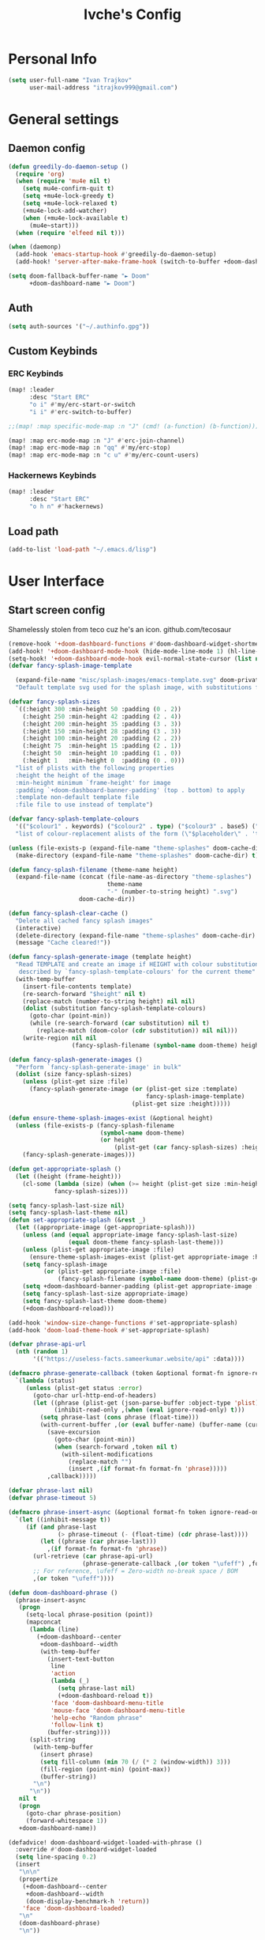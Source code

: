 #+TITLE: Ivche's Config
#+STARTUP: overview

* Personal Info
#+BEGIN_SRC emacs-lisp
(setq user-full-name "Ivan Trajkov"
      user-mail-address "itrajkov999@gmail.com")
#+END_SRC
* General settings
** Daemon config
#+begin_src emacs-lisp
(defun greedily-do-daemon-setup ()
  (require 'org)
  (when (require 'mu4e nil t)
    (setq mu4e-confirm-quit t)
    (setq +mu4e-lock-greedy t)
    (setq +mu4e-lock-relaxed t)
    (+mu4e-lock-add-watcher)
    (when (+mu4e-lock-available t)
      (mu4e~start)))
  (when (require 'elfeed nil t)))

(when (daemonp)
  (add-hook 'emacs-startup-hook #'greedily-do-daemon-setup)
  (add-hook! 'server-after-make-frame-hook (switch-to-buffer +doom-dashboard-name)))

(setq doom-fallback-buffer-name "► Doom"
      +doom-dashboard-name "► Doom")
#+end_src

** Auth
#+begin_src emacs-lisp
(setq auth-sources '("~/.authinfo.gpg"))
#+end_src
** Custom Keybinds
*** ERC Keybinds
#+begin_src emacs-lisp
(map! :leader
      :desc "Start ERC"
      "o i" #'my/erc-start-or-switch
      "i i" #'erc-switch-to-buffer)

;;(map! :map specific-mode-map :n "J" (cmd! (a-function) (b-function)))

(map! :map erc-mode-map :n "J" #'erc-join-channel)
(map! :map erc-mode-map :n "qq" #'my/erc-stop)
(map! :map erc-mode-map :n "c u" #'my/erc-count-users)
#+end_src

*** Hackernews Keybinds
#+begin_src emacs-lisp
(map! :leader
      :desc "Start ERC"
      "o h n" #'hackernews)
#+end_src
** Load path
#+begin_src emacs-lisp
(add-to-list 'load-path "~/.emacs.d/lisp")
#+end_src

* User Interface
** Start screen config
Shamelessly stolen from teco cuz he's an icon.
github.com/tecosaur
#+begin_src emacs-lisp
(remove-hook '+doom-dashboard-functions #'doom-dashboard-widget-shortmenu)
(add-hook! '+doom-dashboard-mode-hook (hide-mode-line-mode 1) (hl-line-mode -1))
(setq-hook! '+doom-dashboard-mode-hook evil-normal-state-cursor (list nil))
(defvar fancy-splash-image-template

  (expand-file-name "misc/splash-images/emacs-template.svg" doom-private-dir)
  "Default template svg used for the splash image, with substitutions from ")

(defvar fancy-splash-sizes
  `((:height 300 :min-height 50 :padding (0 . 2))
    (:height 250 :min-height 42 :padding (2 . 4))
    (:height 200 :min-height 35 :padding (3 . 3))
    (:height 150 :min-height 28 :padding (3 . 3))
    (:height 100 :min-height 20 :padding (2 . 2))
    (:height 75  :min-height 15 :padding (2 . 1))
    (:height 50  :min-height 10 :padding (1 . 0))
    (:height 1   :min-height 0  :padding (0 . 0)))
  "list of plists with the following properties
  :height the height of the image
  :min-height minimum `frame-height' for image
  :padding `+doom-dashboard-banner-padding' (top . bottom) to apply
  :template non-default template file
  :file file to use instead of template")

(defvar fancy-splash-template-colours
  '(("$colour1" . keywords) ("$colour2" . type) ("$colour3" . base5) ("$colour4" . base8))
  "list of colour-replacement alists of the form (\"$placeholder\" . 'theme-colour) which applied the template")

(unless (file-exists-p (expand-file-name "theme-splashes" doom-cache-dir))
  (make-directory (expand-file-name "theme-splashes" doom-cache-dir) t))

(defun fancy-splash-filename (theme-name height)
  (expand-file-name (concat (file-name-as-directory "theme-splashes")
                            theme-name
                            "-" (number-to-string height) ".svg")
                    doom-cache-dir))

(defun fancy-splash-clear-cache ()
  "Delete all cached fancy splash images"
  (interactive)
  (delete-directory (expand-file-name "theme-splashes" doom-cache-dir) t)
  (message "Cache cleared!"))

(defun fancy-splash-generate-image (template height)
  "Read TEMPLATE and create an image if HEIGHT with colour substitutions as
   described by `fancy-splash-template-colours' for the current theme"
  (with-temp-buffer
    (insert-file-contents template)
    (re-search-forward "$height" nil t)
    (replace-match (number-to-string height) nil nil)
    (dolist (substitution fancy-splash-template-colours)
      (goto-char (point-min))
      (while (re-search-forward (car substitution) nil t)
        (replace-match (doom-color (cdr substitution)) nil nil)))
    (write-region nil nil
                  (fancy-splash-filename (symbol-name doom-theme) height) nil nil)))

(defun fancy-splash-generate-images ()
  "Perform `fancy-splash-generate-image' in bulk"
  (dolist (size fancy-splash-sizes)
    (unless (plist-get size :file)
      (fancy-splash-generate-image (or (plist-get size :template)
                                       fancy-splash-image-template)
                                   (plist-get size :height)))))

(defun ensure-theme-splash-images-exist (&optional height)
  (unless (file-exists-p (fancy-splash-filename
                          (symbol-name doom-theme)
                          (or height
                              (plist-get (car fancy-splash-sizes) :height))))
    (fancy-splash-generate-images)))

(defun get-appropriate-splash ()
  (let ((height (frame-height)))
    (cl-some (lambda (size) (when (>= height (plist-get size :min-height)) size))
             fancy-splash-sizes)))

(setq fancy-splash-last-size nil)
(setq fancy-splash-last-theme nil)
(defun set-appropriate-splash (&rest _)
  (let ((appropriate-image (get-appropriate-splash)))
    (unless (and (equal appropriate-image fancy-splash-last-size)
                 (equal doom-theme fancy-splash-last-theme)))
    (unless (plist-get appropriate-image :file)
      (ensure-theme-splash-images-exist (plist-get appropriate-image :height)))
    (setq fancy-splash-image
          (or (plist-get appropriate-image :file)
              (fancy-splash-filename (symbol-name doom-theme) (plist-get appropriate-image :height))))
    (setq +doom-dashboard-banner-padding (plist-get appropriate-image :padding))
    (setq fancy-splash-last-size appropriate-image)
    (setq fancy-splash-last-theme doom-theme)
    (+doom-dashboard-reload)))

(add-hook 'window-size-change-functions #'set-appropriate-splash)
(add-hook 'doom-load-theme-hook #'set-appropriate-splash)

(defvar phrase-api-url
  (nth (random 1)
       '(("https://useless-facts.sameerkumar.website/api" :data))))

(defmacro phrase-generate-callback (token &optional format-fn ignore-read-only callback buffer-name)
  `(lambda (status)
     (unless (plist-get status :error)
       (goto-char url-http-end-of-headers)
       (let ((phrase (plist-get (json-parse-buffer :object-type 'plist) (cadr phrase-api-url)))
             (inhibit-read-only ,(when (eval ignore-read-only) t)))
         (setq phrase-last (cons phrase (float-time)))
         (with-current-buffer ,(or (eval buffer-name) (buffer-name (current-buffer)))
           (save-excursion
             (goto-char (point-min))
             (when (search-forward ,token nil t)
               (with-silent-modifications
                 (replace-match "")
                 (insert ,(if format-fn format-fn 'phrase)))))
           ,callback)))))

(defvar phrase-last nil)
(defvar phrase-timeout 5)

(defmacro phrase-insert-async (&optional format-fn token ignore-read-only callback buffer-name)
  `(let ((inhibit-message t))
     (if (and phrase-last
              (> phrase-timeout (- (float-time) (cdr phrase-last))))
         (let ((phrase (car phrase-last)))
           ,(if format-fn format-fn 'phrase))
       (url-retrieve (car phrase-api-url)
                     (phrase-generate-callback ,(or token "\ufeff") ,format-fn ,ignore-read-only ,callback ,buffer-name))
       ;; For reference, \ufeff = Zero-width no-break space / BOM
       ,(or token "\ufeff"))))

(defun doom-dashboard-phrase ()
  (phrase-insert-async
   (progn
     (setq-local phrase-position (point))
     (mapconcat
      (lambda (line)
        (+doom-dashboard--center
         +doom-dashboard--width
         (with-temp-buffer
           (insert-text-button
            line
            'action
            (lambda (_)
              (setq phrase-last nil)
              (+doom-dashboard-reload t))
            'face 'doom-dashboard-menu-title
            'mouse-face 'doom-dashboard-menu-title
            'help-echo "Random phrase"
            'follow-link t)
           (buffer-string))))
      (split-string
       (with-temp-buffer
         (insert phrase)
         (setq fill-column (min 70 (/ (* 2 (window-width)) 3)))
         (fill-region (point-min) (point-max))
         (buffer-string))
       "\n")
      "\n"))
   nil t
   (progn
     (goto-char phrase-position)
     (forward-whitespace 1))
   +doom-dashboard-name))

(defadvice! doom-dashboard-widget-loaded-with-phrase ()
  :override #'doom-dashboard-widget-loaded
  (setq line-spacing 0.2)
  (insert
   "\n\n"
   (propertize
    (+doom-dashboard--center
     +doom-dashboard--width
     (doom-display-benchmark-h 'return))
    'face 'doom-dashboard-loaded)
   "\n"
   (doom-dashboard-phrase)
   "\n"))
#+end_src

** Set font
#+BEGIN_SRC emacs-lisp
(setq doom-font (font-spec :family "FiraCode" :size 16))
(setq doom-unicode-font (font-spec :family "Material Icons" :size 25))
#+END_SRC
** Enable relative lines support
#+BEGIN_SRC emacs-lisp
(setq display-line-numbers-type 'relative)
#+END_SRC
** Set theme
#+BEGIN_SRC emacs-lisp
(setq doom-theme 'doom-nord)
#+END_SRC
** Ivy posframe
#+begin_src emacs-lisp
(require 'ivy-posframe)
(setq ivy-posframe-display-functions-alist '((t . ivy-posframe-display-at-frame-center))) ;
(setq ivy-posframe-parameters '((internal-border-width . 5)))
(set-face-background 'internal-border "grey10")
#+end_src
* Modes
** Vue mode
#+begin_src emacs-lisp
(add-hook 'vue-mode-hook #'lsp!)
#+end_src
** lisp-mode
#+begin_src emacs-lisp
;; (setq inferior-lisp-program "sbcl")
;; (slime-setup '(slime-fancy slime-company))
#+end_src

* General Packages
** mu4e
#+begin_src emacs-lisp
(add-to-list 'load-path "/usr/share/emacs/site-lisp/mu4e")
(setq mu4e-change-filename-when-moving t)
(setq mu4e-get-mail-command "mbsync -a")
(setq mu4e-maildir "~/Mail")

(setq message-send-mail-function 'smtpmail-send-it)
(setq mu4e-compose-context-policy 'ask-if-none)
(setq smtpmail-queue-mail t)  ;; start in queuing mode
(after! mu4e (setq mu4e-update-interval (* 5 60)))

(setq +org-msg-accent-color "#1a5fb4"
      org-msg-greeting-fmt "\nHi %s,\n\n"
      org-msg-signature "\n\n#+begin_signature\nAll the best,\\\\\n*Ivan*\n#+end_signature")


(after! mu4e (setq mu4e-contexts
                   (list
                    ;; Personal gmail account
                    (make-mu4e-context
                     :name "Main-Gmail"
                     :match-func
                     (lambda (msg)
                       (when msg
                         (string-prefix-p "/itrajkov999" (mu4e-message-field msg :maildir))))
                     :vars '((user-mail-address . "itrajkov999@gmail.com")
                             (user-full-name    . "Ivan Trajkov")
                             (smtpmail-smtp-server . "smtp.gmail.com")
                             (smtpmail-smtp-service . 465)
                             (smtpmail-stream-type . ssl)
                             (smtpmail-smtp-user . "itrajkov999@gmail.com")
                             (mu4e-drafts-folder  . "/itrajkov999/[Gmail]/Drafts")
                             (mu4e-sent-folder  . "/itrajkov999/[Gmail]/Sent Mail")
                             (mu4e-refile-folder  . "/itrajkov999/[Gmail]/All Mail")
                             (mu4e-trash-folder  . "/itrajkov999/[Gmail]/Trash")
                             (smtpmail-queue-dir .  "~/Mail/itrajkov999/queue/cur")
                             (mu4e-maildir-shortcuts .
                                                     (("/itrajkov999/Inbox"             . ?i)
                                                      ("/itrajkov999/[Gmail]/Sent Mail" . ?s)
                                                      ("/itrajkov999/[Gmail]/Trash"     . ?t)
                                                      ("/itrajkov999/[Gmail]/Drafts"    . ?d)
                                                      ("/itrajkov999/[Gmail]/All Mail"  . ?a)))))


                    ;;Ivchepro gmail
                    (make-mu4e-context
                     :name "All-Gmail"
                     :match-func
                     (lambda (msg)
                       (when msg
                         (string-prefix-p "/ivchepro" (mu4e-message-field msg :maildir))))
                     :vars '((user-mail-address . "ivchepro@gmail.com")
                             (user-full-name    . "Беден Буџи")
                             (smtpmail-smtp-server . "smtp.gmail.com")
                             (smtpmail-smtp-service . 465)
                             (smtpmail-stream-type . ssl)
                             (smtpmail-smtp-user . "ivchepro@gmail.com")
                             (mu4e-drafts-folder  . "/ivchepro/[Gmail]/Drafts")
                             (mu4e-sent-folder  . "/ivchepro/[Gmail]/Sent Mail")
                             (mu4e-refile-folder  . "/ivchepro/[Gmail]/All Mail")
                             (mu4e-trash-folder  . "/ivchepro/[Gmail]/Trash")
                             (smtpmail-queue-dir .  "~/Mail/ivchepro/queue/cur")
                             (mu4e-maildir-shortcuts .
                                                     (("/ivchepro/Inbox"             . ?i)
                                                      ("/ivchepro/[Gmail]/Sent Mail" . ?s)
                                                      ("/ivchepro/[Gmail]/Trash"     . ?t)
                                                      ("/ivchepro/[Gmail]/Drafts"    . ?d)
                                                      ("/ivchepro/[Gmail]/All Mail"  . ?a))))))))


(map! (:map org-msg-edit-mode-map
       :n "<tab>" #'org-msg-tab
       :localleader
       (:prefix "m"
        "k" #'org-msg-edit-kill-buffer
        "s" #'message-goto-subject
        "b" #'org-msg-goto-body
        "a" #'org-msg-attach)))

(mu4e-alert-set-default-style 'libnotify)
(add-hook 'after-init-hook #'mu4e-alert-enable-notifications)
(add-hook 'after-init-hook #'mu4e-alert-enable-mode-line-display)
(setq mu4e-alert-email-notification-types '(count))

(use-package mu4e-views
  :after mu4e
  :defer nil
  :bind (:map mu4e-headers-mode-map
         ("M-a" . mu4e-views-mu4e-select-view-msg-method) ;; select viewing method
         ("M-j" . mu4e-views-cursor-msg-view-window-down) ;; from headers window scroll the email view
         ("M-k" . mu4e-views-cursor-msg-view-window-up) ;; from headers window scroll the email view
         ("f" . mu4e-views-toggle-auto-view-selected-message) ;; toggle opening messages automatically when moving in the headers view
         )
  :config
  (setq mu4e-views-completion-method 'ivy) ;; use ivy for completion
  (setq mu4e-views-default-view-method "gnus") ;; make xwidgets default
  (mu4e-views-mu4e-use-view-msg-method "gnus") ;; select the default
  (setq mu4e-views-next-previous-message-behaviour 'stick-to-current-window) ;; when pressing n and p stay in the current window
  (setq mu4e-views-auto-view-selected-message t)) ;; automatically open messages when moving in the headers view



#+end_src

** ERC
#+begin_src emacs-lisp
(require 'erc)
(require 'erc-log)
(require 'erc-notify)
(require 'erc-nick-notify)
(require 'erc-spelling)
(require 'erc-autoaway)

;; Join the a couple of interesting channels whenever connecting to Freenode.
(setq erc-autojoin-channels-alist '(("freenode.net"
                                     "#osdev")
                                    ("myanonamouse.net"
                                     "#am-members")
                                    ("libera.chat"
                                     "#spodeli")))

 (add-hook 'window-configuration-change-hook
	   '(lambda ()
	      (setq erc-fill-column (- (window-width) 2))))

;; Interpret mIRC-style color commands in IRC chats
(setq erc-interpret-mirc-color t)

;; The following are commented out by default, but users of other
;; non-Emacs IRC clients might find them useful.
;; Kill buffers for channels after /part
(setq erc-kill-buffer-on-part t)
;; Kill buffers for private queries after quitting the server
(setq erc-kill-queries-on-quit t)
;; Kill buffers for server messages after quitting the server
(setq erc-kill-server-buffer-on-quit t)

;; open query buffers in the current window
(setq erc-query-display 'buffer)

(setq erc-track-shorten-function nil)
;; exclude boring stuff from tracking
(erc-track-mode t)
(setq erc-track-exclude-types '("JOIN" "NICK" "PART" "QUIT" "MODE"
                                "324" "329" "332" "333" "353" "477"))

;; truncate long irc buffers
(erc-truncate-mode +1)

;; reconnecting
(setq erc-server-reconnect-attempts 5)
(setq erc-server-reconnect-timeout 30)

;; share my real name
(setq erc-user-full-name "Ivan Trajkov")

;; enable spell checking
(erc-spelling-mode 1)
;; set different dictionaries by different servers/channels
;;(setq erc-spelling-dictionaries '(("#emacs" "american")))

(defvar erc-notify-timeout 10
  "Number of seconds that must elapse between notifications from
the same person.")

(defun my/erc-notify (nickname message)
  "Displays a notification message for ERC."
  (let* ((channel (buffer-name))
         (nick (erc-hl-nicks-trim-irc-nick nickname))
         (title (if (string-match-p (concat "^" nickname) channel)
                    nick
                  (concat nick " (" channel ")")))
         (msg (s-trim (s-collapse-whitespace message))))
    (alert (concat nick ": " msg) :title title)))

;; autoaway setup
(setq erc-auto-discard-away t)
(setq erc-autoaway-idle-seconds 600)
(setq erc-autoaway-use-emacs-idle t)
(setq erc-prompt-for-nickserv-password nil)

;; utf-8 always and forever
(setq erc-server-coding-system '(utf-8 . utf-8))

(defun my/erc-start-or-switch ()
  "Connects to ERC, or switch to last active buffer."
  (interactive)
  (if (get-buffer "irc.freenode.net:6697")
      (erc-track-switch-buffer 1)
    (when (y-or-n-p "Start ERC? ")
      (erc-tls :server "irc.freenode.net" :port 6697 :nick "ivche")
      (erc-tls :server "irc.libera.chat" :port 6697 :nick "ivche")
      (erc-tls :server "irc.myanonamouse.net" :port 6697 :nick "Ivche1337")
      )))

(defun my/erc-count-users ()
  "Displays the number of users connected on the current channel."
  (interactive)
  (if (get-buffer "irc.freenode.net:6697")
      (let ((channel (erc-default-target)))
        (if (and channel (erc-channel-p channel))
            (message "%d users are online on %s"
                     (hash-table-count erc-channel-users)
                     channel)
          (user-error "The current buffer is not a channel")))
    (user-error "You must first start ERC")))

(defun filter-server-buffers ()
  (delq nil
        (mapcar
         (lambda (x) (and (erc-server-buffer-p x) x))
         (buffer-list))))

(defun my/erc-stop ()
  "Disconnects from all irc servers"
  (interactive)
  (dolist (buffer (filter-server-buffers))
    (message "Server buffer: %s" (buffer-name buffer))
    (with-current-buffer buffer
      (erc-quit-server "Adios! - sent from ERC"))))

(use-package erc-hl-nicks
  :after erc)

#+end_src

** Flyspell config
Uses hunspell with english dictionary
#+begin_src emacs-lisp
(with-eval-after-load "ispell"
  (setenv "LANG" "en_US.UTF-8")
  (setq ispell-program-name "hunspell")
  (setq ispell-dictionary "en_US")
  (ispell-set-spellchecker-params)
  (ispell-hunspell-add-multi-dic "en_US")
  (setq ispell-personal-dictionary "/usr/share/hunspell/"))
  (unless (file-exists-p ispell-personal-dictionary)
  (write-region "" nil ispell-personal-dictionary nil 0))
#+end_src
** Company config
#+BEGIN_SRC emacs-lisp
(setq default-tab-width 4)
(setq company-minimum-prefix-length 2)
(setq company-idle-delay 0)
#+END_SRC

* Org Mode
** general
#+begin_src emacs-lisp

(setq org-list-demote-modify-bullet '(("+" . "-") ("-" . "+") ("*" . "+") ("1." . "a.")))
(setq org-directory "~/Dropbox/org")

#+end_src
** LSP in source blocks
#+begin_src emacs-lisp
(cl-defmacro lsp-org-babel-enable (lang)
  "Support LANG in org source code block."
  (setq centaur-lsp 'lsp-mode)
  (cl-check-type lang stringp)
  (let* ((edit-pre (intern (format "org-babel-edit-prep:%s" lang)))
         (intern-pre (intern (format "lsp--%s" (symbol-name edit-pre)))))
    `(progn
       (defun ,intern-pre (info)
         (let ((file-name (->> info caddr (alist-get :file))))
           (unless file-name
             (setq file-name (make-temp-file "babel-lsp-")))
           (setq buffer-file-name file-name)
           (lsp-deferred)))
       (put ',intern-pre 'function-documentation
            (format "Enable lsp-mode in the buffer of org source block (%s)."
                    (upcase ,lang)))
       (if (fboundp ',edit-pre)
           (advice-add ',edit-pre :after ',intern-pre)
         (progn
           (defun ,edit-pre (info)
             (,intern-pre info))
           (put ',edit-pre 'function-documentation
                (format "Prepare local buffer environment for org source block (%s)."
                        (upcase ,lang))))))))
(defvar org-babel-lang-list
  '("go" "python" "ipython" "bash" "sh"))
(dolist (lang org-babel-lang-list)
  (eval `(lsp-org-babel-enable ,lang)))
#+end_src

** Visuals
#+begin_src emacs-lisp

(add-hook 'org-mode-hook #'+org-pretty-mode)

(custom-set-faces!
  '(outline-1 :weight extra-bold :height 1.25)
  '(outline-2 :weight bold :height 1.15)
  '(outline-3 :weight bold :height 1.12)
  '(outline-4 :weight semi-bold :height 1.09)
  '(outline-5 :weight semi-bold :height 1.06)
  '(outline-6 :weight semi-bold :height 1.03)
  '(outline-8 :weight semi-bold)
  '(outline-9 :weight semi-bold))

(custom-set-faces!
  '(org-document-title :height 1.2))


(setq org-agenda-deadline-faces
      '((1.001 . error)
        (1.0 . org-warning)
        (0.5 . org-upcoming-deadline)
        (0.0 . org-upcoming-distant-deadline)))


(setq org-fontify-quote-and-verse-blocks t)
#+end_src

** org-habit
#+begin_src emacs-lisp
(add-to-list 'org-modules 'org-habit t)
#+end_src
** org diet
#+begin_src emacs-lisp
(setq org-capture-templates
      '(("n" "Personal note" item (file+headline "~/Dropbox/org/ivches-system/Personal/notes.org" "Inbox")"+ %?")
        ("d" "Diet" entry (file+headline "~/Dropbox/org/ivches-system/Personal/diet.org" "Daily logs")
            "* CAL-IN Diet for day %t
            %^{Weight}kg
            | Food / Exercise | Calories | Quantity | Total |
            |-----------------+----------+----------+-------|
            | %?              |          |          |       |
            |-----------------+----------+----------+-------|
            | Total           |          |          |       |
            ,#+TBLFM: $4=$2*$3::@4$4=vsum(@2$4..@-I$4)")))
#+end_src
** org-reveal
Slick presentations with reveal.js
#+begin_src emacs-lisp
(setq org-reveal-mathjax t)
;; (use-package ox-reveal
;;   :ensure ox-reveal)
(setq org-reveal-root "https://cdn.jsdelivr.net/npm/reveal.js")
;;(setq org-reveal-root "file:///home/ivche/node_modules/reveal.js/")
#+end_src
** Setup for org agenda
*** Set agenda files
#+BEGIN_SRC emacs-lisp
(setq org-agenda-files '("~/Dropbox/org/Personal"))
#+END_SRC
*** Custom TODO keywords
#+BEGIN_SRC emacs-lisp
;; (after! org (setq org-todo-keywords
                  ;; '((sequence "TODO" "DOING" "WAITING" "LATER" "DONE" "DELEGATED" "CANCELED"))))
#+END_SRC
*** Set default files for org capture
#+BEGIN_SRC emacs-lisp
 ;; (after! org (setq +org-capture-notes-file (concat org-directory "/ivches_system/general/quick_notes.org")))
 ;; (after! org (setq +org-capture-todo-file (concat org-directory "/ivches_system/mygtd.org")))
#+END_SRC
*** Set custom org capture templates
#+BEGIN_SRC emacs-lisp
;; (after! org (setq org-capture-templates
                  ;; '(("t" "Todo" entry (file+headline +org-capture-todo-file "Inbox")
                     ;; "* TODO %? %i %a\n+ Added: %U"))))
#+END_SRC
*** Set org archive file location
#+BEGIN_SRC emacs-lisp
;; (after! org (setq org-archive-location (concat org-directory "/ivches_system/archive/task_archive.org::")))
#+END_SRC
*** Org super agenda configuration
#+BEGIN_SRC emacs-lisp
;; (use-package! org-super-agenda
;;   :after org-agenda
;;   :init
;;   (setq org-super-agenda-grous '((:name "Today"
;;                                   :time-grid t
;;                                   :scheduled today)
;;                                  (:name "Due Today"
;;                                   :deadline today)
;;                                  (:name "Important"
;;                                   :priority "A")
;;                                  (:name "Overdue"
;;                                   :deadline past)
;;                                  (:name "Due soon"
;;                                   :deadline future)
;;                                  (:name "Big Outcome"
;;                                   :tag "bo")))
;;   :config
;;   (org-super-agenda-mode))
#+END_SRC

* Custom Commands
